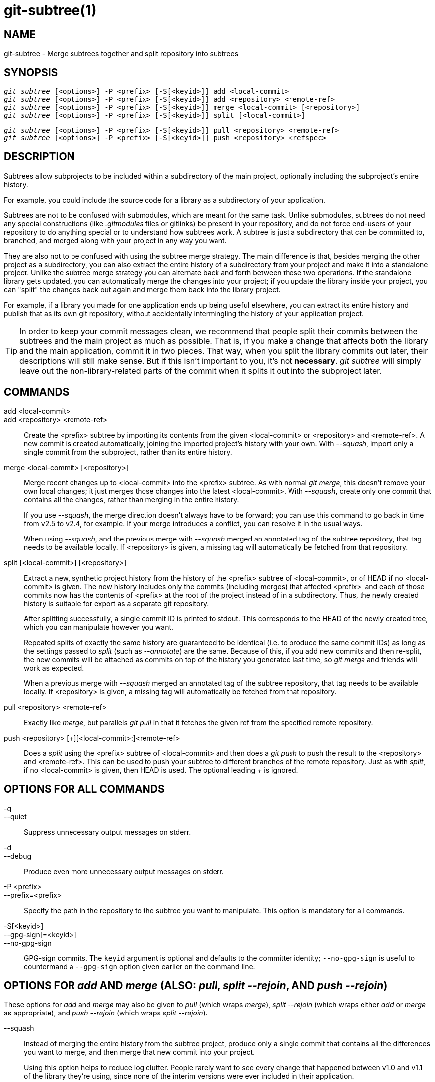 git-subtree(1)
==============

NAME
----
git-subtree - Merge subtrees together and split repository into subtrees


SYNOPSIS
--------
[verse]
'git subtree' [<options>] -P <prefix> [-S[<keyid>]] add <local-commit>
'git subtree' [<options>] -P <prefix> [-S[<keyid>]] add <repository> <remote-ref>
'git subtree' [<options>] -P <prefix> [-S[<keyid>]] merge <local-commit> [<repository>]
'git subtree' [<options>] -P <prefix> [-S[<keyid>]] split [<local-commit>]

[verse]
'git subtree' [<options>] -P <prefix> [-S[<keyid>]] pull <repository> <remote-ref>
'git subtree' [<options>] -P <prefix> [-S[<keyid>]] push <repository> <refspec>

DESCRIPTION
-----------
Subtrees allow subprojects to be included within a subdirectory
of the main project, optionally including the subproject's
entire history.

For example, you could include the source code for a library
as a subdirectory of your application.

Subtrees are not to be confused with submodules, which are meant for
the same task. Unlike submodules, subtrees do not need any special
constructions (like '.gitmodules' files or gitlinks) be present in
your repository, and do not force end-users of your
repository to do anything special or to understand how subtrees
work. A subtree is just a subdirectory that can be
committed to, branched, and merged along with your project in
any way you want.

They are also not to be confused with using the subtree merge
strategy. The main difference is that, besides merging
the other project as a subdirectory, you can also extract the
entire history of a subdirectory from your project and make it
into a standalone project. Unlike the subtree merge strategy
you can alternate back and forth between these
two operations. If the standalone library gets updated, you can
automatically merge the changes into your project; if you
update the library inside your project, you can "split" the
changes back out again and merge them back into the library
project.

For example, if a library you made for one application ends up being
useful elsewhere, you can extract its entire history and publish
that as its own git repository, without accidentally
intermingling the history of your application project.

[TIP]
In order to keep your commit messages clean, we recommend that
people split their commits between the subtrees and the main
project as much as possible.  That is, if you make a change that
affects both the library and the main application, commit it in
two pieces.  That way, when you split the library commits out
later, their descriptions will still make sense.  But if this
isn't important to you, it's not *necessary*.  'git subtree' will
simply leave out the non-library-related parts of the commit
when it splits it out into the subproject later.


COMMANDS
--------
add <local-commit>::
add <repository> <remote-ref>::
	Create the <prefix> subtree by importing its contents
	from the given <local-commit> or <repository> and <remote-ref>.
	A new commit is created	automatically, joining the imported
	project's history with your own.  With '--squash', import
	only a single commit from the subproject, rather than its
	entire history.

merge <local-commit> [<repository>]::
	Merge recent changes up to <local-commit> into the <prefix>
	subtree.  As with normal 'git merge', this doesn't
	remove your own local changes; it just merges those
	changes into the latest <local-commit>.  With '--squash',
	create only one commit that contains all the changes,
	rather than merging in the entire history.
+
If you use '--squash', the merge direction doesn't always have to be
forward; you can use this command to go back in time from v2.5 to v2.4,
for example.  If your merge introduces a conflict, you can resolve it in
the usual ways.
+
When using '--squash', and the previous merge with '--squash' merged an
annotated tag of the subtree repository, that tag needs to be available locally.
If <repository> is given, a missing tag will automatically be fetched from that
repository.

split [<local-commit>] [<repository>]::
	Extract a new, synthetic project history from the
	history of the <prefix> subtree of <local-commit>, or of
	HEAD if no <local-commit> is given.  The new history
	includes only the commits (including merges) that
	affected <prefix>, and each of those commits now has the
	contents of <prefix> at the root of the project instead
	of in a subdirectory.  Thus, the newly created history
	is suitable for export as a separate git repository.
+
After splitting successfully, a single commit ID is printed to stdout.
This corresponds to the HEAD of the newly created tree, which you can
manipulate however you want.
+
Repeated splits of exactly the same history are guaranteed to be
identical (i.e. to produce the same commit IDs) as long as the
settings passed to 'split' (such as '--annotate') are the same.
Because of this, if you add new commits and then re-split, the new
commits will be attached as commits on top of the history you
generated last time, so 'git merge' and friends will work as expected.
+
When a previous merge with '--squash' merged an annotated tag of the
subtree repository, that tag needs to be available locally.
If <repository> is given, a missing tag will automatically be fetched from that
repository.

pull <repository> <remote-ref>::
	Exactly like 'merge', but parallels 'git pull' in that
	it fetches the given ref from the specified remote
	repository.

push <repository> [+][<local-commit>:]<remote-ref>::
	Does a 'split' using the <prefix> subtree of <local-commit>
	and then does a 'git push' to push the result to the
	<repository> and <remote-ref>.  This can be used to push your
	subtree to different branches of the remote repository.  Just
	as with 'split', if no <local-commit> is given, then HEAD is
	used.  The optional leading '+' is ignored.

OPTIONS FOR ALL COMMANDS
------------------------
-q::
--quiet::
	Suppress unnecessary output messages on stderr.

-d::
--debug::
	Produce even more unnecessary output messages on stderr.

-P <prefix>::
--prefix=<prefix>::
	Specify the path in the repository to the subtree you
	want to manipulate.  This option is mandatory
	for all commands.

-S[<keyid>]::
--gpg-sign[=<keyid>]::
--no-gpg-sign::
	GPG-sign commits. The `keyid` argument is optional and
	defaults to the committer identity; `--no-gpg-sign` is useful to
	countermand a `--gpg-sign` option given earlier on the command line.

OPTIONS FOR 'add' AND 'merge' (ALSO: 'pull', 'split --rejoin', AND 'push --rejoin')
-----------------------------------------------------------------------------------
These options for 'add' and 'merge' may also be given to 'pull' (which
wraps 'merge'), 'split --rejoin' (which wraps either 'add' or 'merge'
as appropriate), and 'push --rejoin' (which wraps 'split --rejoin').

--squash::
	Instead of merging the entire history from the subtree project, produce
	only a single commit that contains all the differences you want to
	merge, and then merge that new commit into your project.
+
Using this option helps to reduce log clutter. People rarely want to see
every change that happened between v1.0 and v1.1 of the library they're
using, since none of the interim versions were ever included in their
application.
+
Using '--squash' also helps avoid problems when the same subproject is
included multiple times in the same project, or is removed and then
re-added.  In such a case, it doesn't make sense to combine the
histories anyway, since it's unclear which part of the history belongs
to which subtree.
+
Furthermore, with '--squash', you can switch back and forth between
different versions of a subtree, rather than strictly forward.  'git
subtree merge --squash' always adjusts the subtree to match the exactly
specified commit, even if getting to that commit would require undoing
some changes that were added earlier.
+
Whether or not you use '--squash', changes made in your local repository
remain intact and can be later split and send upstream to the
subproject.

-m <message>::
--message=<message>::
	Specify <message> as the commit message for the merge commit.

OPTIONS FOR 'split' (ALSO: 'push')
----------------------------------
These options for 'split' may also be given to 'push' (which wraps
'split').

--annotate=<annotation>::
	When generating synthetic history, add <annotation> as a prefix to each
	commit message.  Since we're creating new commits with the same commit
	message, but possibly different content, from the original commits, this
	can help to differentiate them and avoid confusion.
+
Whenever you split, you need to use the same <annotation>, or else you
don't have a guarantee that the new re-created history will be identical
to the old one.  That will prevent merging from working correctly.  git
subtree tries to make it work anyway, particularly if you use '--rejoin',
but it may not always be effective.

-b <branch>::
--branch=<branch>::
	After generating the synthetic history, create a new branch called
	<branch> that contains the new history.  This is suitable for immediate
	pushing upstream.  <branch> must not already exist.

--ignore-joins::
	If you use '--rejoin', git subtree attempts to optimize its history
	reconstruction to generate only the new commits since the last
	'--rejoin'.  '--ignore-joins' disables this behavior, forcing it to
	regenerate the entire history.  In a large project, this can take a long
	time.

--onto=<onto>::
	If your subtree was originally imported using something other than git
	subtree, its history may not match what git subtree is expecting.  In
	that case, you can specify the commit ID <onto> that corresponds to the
	first revision of the subproject's history that was imported into your
	project, and git subtree will attempt to build its history from there.
+
If you used 'git subtree add', you should never need this option.

--rejoin::
	After splitting, merge the newly created synthetic history back into
	your main project.  That way, future splits can search only the part of
	history that has been added since the most recent '--rejoin'.
+
If your split commits end up merged into the upstream subproject, and
then you want to get the latest upstream version, this will allow git's
merge algorithm to more intelligently avoid conflicts (since it knows
these synthetic commits are already part of the upstream repository).
+
Unfortunately, using this option results in 'git log' showing an extra
copy of every new commit that was created (the original, and the
synthetic one).
+
If you do all your merges with '--squash', make sure you also use
'--squash' when you 'split --rejoin'.


EXAMPLE 1. 'add' command
------------------------
Let's assume that you have a local repository that you would like
to add an external vendor library to. In this case we will add the
git-subtree repository as a subdirectory of your already existing
git-extensions repository in ~/git-extensions/:

	$ git subtree add --prefix=git-subtree --squash \
		git://github.com/apenwarr/git-subtree.git master

'master' needs to be a valid remote ref and can be a different branch
name

You can omit the '--squash' flag, but doing so will increase the number
of commits that are included in your local repository.

We now have a ~/git-extensions/git-subtree directory containing code
from the master branch of git://github.com/apenwarr/git-subtree.git
in our git-extensions repository.

EXAMPLE 2. Extract a subtree using 'commit', 'merge' and 'pull'
---------------------------------------------------------------
Let's use the repository for the git source code as an example.
First, get your own copy of the git.git repository:

	$ git clone git://git.kernel.org/pub/scm/git/git.git test-git
	$ cd test-git

gitweb (commit 1130ef3) was merged into git as of commit
0a8f4f0, after which it was no longer maintained separately.
But imagine it had been maintained separately, and we wanted to
extract git's changes to gitweb since that time, to share with
the upstream.  You could do this:

	$ git subtree split --prefix=gitweb --annotate='(split) ' \
        	0a8f4f0^.. --onto=1130ef3 --rejoin \
        	--branch gitweb-latest
        $ gitk gitweb-latest
        $ git push git@github.com:whatever/gitweb.git gitweb-latest:master

(We use '0a8f4f0^..' because that means "all the changes from
0a8f4f0 to the current version, including 0a8f4f0 itself.")

If gitweb had originally been merged using 'git subtree add' (or
a previous split had already been done with '--rejoin' specified)
then you can do all your splits without having to remember any
weird commit IDs:

	$ git subtree split --prefix=gitweb --annotate='(split) ' --rejoin \
		--branch gitweb-latest2

And you can merge changes back in from the upstream project just
as easily:

	$ git subtree pull --prefix=gitweb \
		git@github.com:whatever/gitweb.git master

Or, using '--squash', you can actually rewind to an earlier
version of gitweb:

	$ git subtree merge --prefix=gitweb --squash gitweb-latest~10

Then make some changes:

	$ date >gitweb/myfile
	$ git add gitweb/myfile
	$ git commit -m 'created myfile'

And fast forward again:

	$ git subtree merge --prefix=gitweb --squash gitweb-latest

And notice that your change is still intact:

	$ ls -l gitweb/myfile

And you can split it out and look at your changes versus
the standard gitweb:

	git log gitweb-latest..$(git subtree split --prefix=gitweb)

EXAMPLE 3. Extract a subtree using a branch
-------------------------------------------
Suppose you have a source directory with many files and
subdirectories, and you want to extract the lib directory to its own
git project. Here's a short way to do it:

First, make the new repository wherever you want:

	$ <go to the new location>
	$ git init --bare

Back in your original directory:

	$ git subtree split --prefix=lib --annotate="(split)" -b split

Then push the new branch onto the new empty repository:

	$ git push <new-repo> split:master


AUTHOR
------
Written by Avery Pennarun <apenwarr@gmail.com>


GIT
---
Part of the linkgit:git[1] suite
